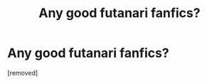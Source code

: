 #+TITLE: Any good futanari fanfics?

* Any good futanari fanfics?
:PROPERTIES:
:Score: 0
:DateUnix: 1577285190.0
:DateShort: 2019-Dec-25
:FlairText: What's That Fic?
:END:
[removed]

